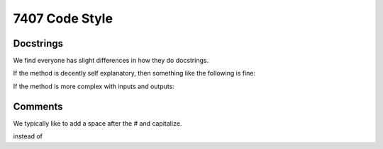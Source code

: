 ==================
7407 Code Style
==================

Docstrings
----------

We find everyone has slight differences in how they do docstrings.

If the method is decently self explanatory, then something like the following is fine:

.. code-block:: python
    def func2():
        """
        Summary of the function.

        """

If the method is more complex with inputs and outputs:

.. code-block:: python
    def func2(param1, param2):
        """
        Summary of the function.

        Description of the function's purpose and behavior, explaining
        any non-obvious logic.

        Args:
            param1 (type): Description of param1.
            param2 (type): Description of param2.

        Returns:
            return_type: Description of the return value.
        """


Comments
--------

We typically like to add a space after the # and capitalize.

.. code-block:: python
    # This is a comment

instead of

.. code-block:: python
    #this is a comment

